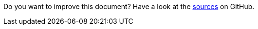 Do you want to improve this document? Have a look at the link:https://github.com/eclipse-scout/scout.docs/blob/{git-branch}/docs/{_footer-link-path}[sources,window=_blank] on GitHub.
